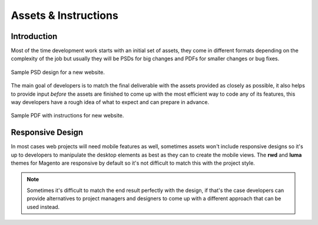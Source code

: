 .. title:: Assets & Instructions

Assets & Instructions
=====================

Introduction
------------

Most of the time development work starts with an initial set of assets, they come in different
formats depending on the complexity of the job but usually they will be PSDs for big changes and
PDFs for smaller changes or bug fixes.

.. figure:: _static/psd.png
    :align: center

    Sample PSD design for a new website.

The main goal of developers is to match the final deliverable with the assets provided as closely as
possible, it also helps to provide input *before* the assets are finished to come up with the most
efficient way to code any of its features, this way developers have a rough idea of what to expect
and can prepare in advance.

.. figure:: _static/instructions.png
    :align: center

    Sample PDF with instructions for new website.

Responsive Design
-----------------

In most cases web projects will need mobile features as well, sometimes assets won't include
responsive designs so it's up to developers to manipulate the desktop elements as best as they can
to create the mobile views. The **rwd** and **luma** themes for Magento are responsive by default so
it's not difficult to match this with the project style.

.. note::

    Sometimes it's difficult to match the end result perfectly with the design, if that's the case
    developers can provide alternatives to project managers and designers to come up with a
    different approach that can be used instead.
